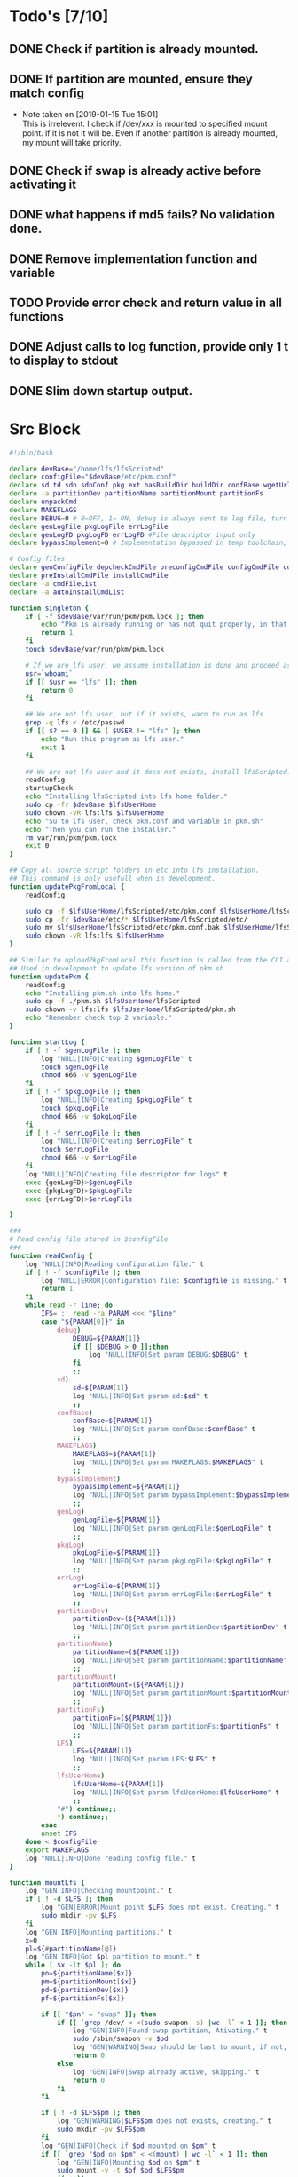* Todo's [7/10]
** DONE Check if partition is already mounted.
** DONE If partition are mounted, ensure they match config
   - Note taken on [2019-01-15 Tue 15:01] \\
     This is irrelevent.
     I check if /dev/xxx is mounted to specified mount point.
     if it is not it will be.
     Even if another partition is already mounted, my mount will take priority.
** DONE Check if swap is already active before activating it
** DONE what happens if md5 fails? No validation done.

** DONE Remove implementation function and variable
** TODO Provide error check and return value in all functions
** DONE Adjust calls to log function, provide only 1 t to display to stdout
** DONE Slim down startup output.
#+STARTUP: hideblocks

* Src Block
#+NAME: Declare
#+BEGIN_SRC bash :eval no :exports code :tangle pkm.sh :tangle-mode (identity #o0755)
  #!/bin/bash

  declare devBase="/home/lfs/lfsScripted"
  declare configFile="$devBase/etc/pkm.conf"
  declare sd td sdn sdnConf pkg ext hasBuildDir buildDir confBase wgetUrl LFS lfsUserHome
  declare -a partitionDev partitionName partitionMount partitionFs
  declare unpackCmd
  declare MAKEFLAGS
  declare DEBUG=0 # 0=OFF, 1= ON, debug is always sent to log file, turn on make is print to stdOut
  declare genLogFile pkgLogFile errLogFile
  declare genLogFD pkgLogFD errLogFD #File descriptor input only
  declare bypassImplement=0 # Implementation bypassed in temp toolchain, we do not use fakeroot.

  # Config files
  declare genConfigFile depcheckCmdFile preconfigCmdFile configCmdFile compileCmdFile checkCmdFile
  declare preInstallCmdFile installCmdFile
  declare -a cmdFileList
  declare -a autoInstallCmdList
#+END_SRC

#+NAME: Singleton
#+BEGIN_SRC bash :eval no :exports code :tangle pkm.sh :tangle-mode (identity #o0755)
  function singleton {
      if [ -f $devBase/var/run/pkm/pkm.lock ]; then
          echo "Pkm is already running or has not quit properly, in that case, remove $devBase/var/run/pkm/pkm.lock" t
          return 1
      fi
      touch $devBase/var/run/pkm/pkm.lock

      # If we are lfs user, we assume installation is done and proceed as normal.
      usr=`whoami`
      if [[ $usr == "lfs" ]]; then
          return 0
      fi

      ## We are not lfs user, but if it exists, warn to run as lfs
      grep -q lfs < /etc/passwd
      if [[ $? == 0 ]] && [ $USER != "lfs" ]; then
          echo "Run this program as lfs user."
          exit 1
      fi

      ## We are not lfs user and it does not exists, install lfsScripted.
      readConfig
      startupCheck
      echo "Installing lfsScripted into lfs home folder."
      sudo cp -fr $devBase $lfsUserHome
      sudo chown -vR lfs:lfs $lfsUserHome
      echo "Su to lfs user, check pkm.conf and variable in pkm.sh"
      echo "Then you can run the installer."
      rm var/run/pkm/pkm.lock
      exit 0
  }
#+END_SRC

#+NAME: updatePkgFromLocal
#+BEGIN_SRC bash :eval no :exports code :tangle pkm.sh :tangle-mode (identity #o0755)
  ## Copy all source script folders in etc into lfs installation.
  ## This command is only usefull when in development.
  function updatePkgFromLocal {
      readConfig

      sudo cp -f $lfsUserHome/lfsScripted/etc/pkm.conf $lfsUserHome/lfsScripted/etc/pkm.conf.bak
      sudo cp -fr $devBase/etc/* $lfsUserHome/lfsScripted/etc/
      sudo mv $lfsUserHome/lfsScripted/etc/pkm.conf.bak $lfsUserHome/lfsScripted/etc/pkm.conf
      sudo chown -vR lfs:lfs $lfsUserHome
  }
#+END_SRC

#+NAME: updatePkm
#+BEGIN_SRC bash :eval no :exports code :tangle pkm.sh :tangle-mode (identity #o0755)
  ## Similar to uploadPkgFromLocal this function is called from the CLI arg passed to pkm.sh
  ## Used in development to update lfs version of pkm.sh
  function updatePkm {
      readConfig
      echo "Installing pkm.sh into lfs home."
      sudo cp -f ./pkm.sh $lfsUserHome/lfsScripted
      sudo chown -v lfs:lfs $lfsUserHome/lfsScripted/pkm.sh
      echo "Remember check top 2 variable."
  }
#+END_SRC

#+NAME: startLog
#+BEGIN_SRC bash :eval no :exports code :tangle pkm.sh :tangle-mode (identity #o0755)
  function startLog {
      if [ ! -f $genLogFile ]; then
          log "NULL|INFO|Creating $genLogFile" t
          touch $genLogFile
          chmod 666 -v $genLogFile
      fi
      if [ ! -f $pkgLogFile ]; then
          log "NULL|INFO|Creating $pkgLogFile" t
          touch $pkgLogFile
          chmod 666 -v $pkgLogFile
      fi
      if [ ! -f $errLogFile ]; then
          log "NULL|INFO|Creating $errLogFile" t
          touch $errLogFile
          chmod 666 -v $errLogFile
      fi
      log "NULL|INFO|Creating file descriptor for logs" t
      exec {genLogFD}>$genLogFile
      exec {pkgLogFD}>$pkgLogFile
      exec {errLogFD}>$errLogFile

  }
#+END_SRC

#+NAME: readConfig
#+BEGIN_SRC bash :eval no :exports code :tangle pkm.sh :tangle-mode (identity #o0755)
  ###
  # Read config file stored in $configFile
  ###
  function readConfig {
      log "NULL|INFO|Reading configuration file." t
      if [ ! -f $configFile ]; then
          log "NULL|ERROR|Configuration file: $configfile is missing." t
          return 1
      fi
      while read -r line; do
          IFS=':' read -ra PARAM <<< "$line"
          case "${PARAM[0]}" in
              debug)
                  DEBUG=${PARAM[1]}
                  if [[ $DEBUG > 0 ]];then
                      log "NULL|INFO|Set param DEBUG:$DEBUG" t
                  fi
                  ;;
              sd)
                  sd=${PARAM[1]}
                  log "NULL|INFO|Set param sd:$sd" t
                  ;;
              confBase)
                  confBase=${PARAM[1]}
                  log "NULL|INFO|Set param confBase:$confBase" t
                  ;;
              MAKEFLAGS)
                  MAKEFLAGS=${PARAM[1]}
                  log "NULL|INFO|Set param MAKEFLAGS:$MAKEFLAGS" t
                  ;;
              bypassImplement)
                  bypassImplement=${PARAM[1]}
                  log "NULL|INFO|Set param bypassImplement:$bypassImplement" t
                  ;;
              genLog)
                  genLogFile=${PARAM[1]}
                  log "NULL|INFO|Set param genLogFile:$genLogFile" t
                  ;;
              pkgLog)
                  pkgLogFile=${PARAM[1]}
                  log "NULL|INFO|Set param pkgLogFile:$pkgLogFile" t
                  ;;
              errLog)
                  errLogFile=${PARAM[1]}
                  log "NULL|INFO|Set param errLogFile:$errLogFile" t
                  ;;
              partitionDev)
                  partitionDev=(${PARAM[1]})
                  log "NULL|INFO|Set param partitionDev:$partitionDev" t
                  ;;
              partitionName)
                  partitionName=(${PARAM[1]})
                  log "NULL|INFO|Set param partitionName:$partitionName" t
                  ;;
              partitionMount)
                  partitionMount=(${PARAM[1]})
                  log "NULL|INFO|Set param partitionMount:$partitionMount" t
                  ;;
              partitionFs)
                  partitionFs=(${PARAM[1]})
                  log "NULL|INFO|Set param partitionFs:$partitionFs" t
                  ;;
              LFS)
                  LFS=${PARAM[1]}
                  log "NULL|INFO|Set param LFS:$LFS" t
                  ;;
              lfsUserHome)
                  lfsUserHome=${PARAM[1]}
                  log "NULL|INFO|Set param lfsUserHome:$lfsUserHome" t
                  ;;
              "#") continue;;
              ,*) continue;;
          esac
          unset IFS
      done < $configFile
      export MAKEFLAGS
      log "NULL|INFO|Done reading config file." t
  }
#+END_SRC

#+NAME: mountLfs
#+BEGIN_SRC bash :eval no :exports code :tangle pkm.sh :tangle-mode (identity #o0755)
  function mountLfs {
      log "GEN|INFO|Checking mountpoint." t
      if [ ! -d $LFS ]; then
          log "GEN|ERROR|Mount point $LFS does not exist. Creating." t
          sudo mkdir -pv $LFS
      fi
      log "GEN|INFO|Mounting partitions." t
      x=0
      pl=${#partitionName[@]}
      log "GEN|INFO|Got $pl partition to mount." t
      while [ $x -lt $pl ]; do
          pn=${partitionName[$x]}
          pm=${partitionMount[$x]}
          pd=${partitionDev[$x]}
          pf=${partitionFs[$x]}

          if [[ "$pn" = "swap" ]]; then
              if [[ `grep /dev/ < <(sudo swapon -s) |wc -l` < 1 ]]; then
                  log "GEN|INFO|Found swap partition, Ativating." t
                  sudo /sbin/swapon -v $pd
                  log "GEN|WARNING|Swap should be last to mount, if not, next partition will not be mounted." t
                  return 0
              else
                  log "GEN|INFO|Swap already active, skipping." t
                  return 0
              fi
          fi

          if [ ! -d $LFS$pm ]; then
              log "GEN|WARNING|$LFS$pm does not exists, creating." t
              sudo mkdir -pv $LFS$pm
          fi
          log "GEN|INFO|Check if $pd mounted on $pm" t
          if [[ `grep "$pd on $pm" < <(mount) | wc -l` < 1 ]]; then
              log "GEN|INFO|Mounting $pd on $pm" t
              sudo mount -v -t $pf $pd $LFS$pm
              ((x++))
          else
              log "GEN|INFO|$pd already mounted on $pm, skipping." t
              ((x++))
          fi
      done
      return 0
  }

#+END_SRC

#+NAME: checkSources
#+BEGIN_SRC bash :eval no :exports code :tangle pkm.sh :tangle-mode (identity #o0755)
  function checkSources {
      log "GEN|INFO|Checking if source directory $sd exists." t
      if [ ! -d $sd ]; then
          log "GEN|WARNING|Source directory $sd does not exists, creating." t
          sudo mkdir -vp $sd
          sudo chmod -v a+wt $sd
      fi
      log "GEN|INFO|Done." t

      log "GEN|INFO|Do we have wget.list?" t
      if [ ! -f $confBase/wget.list ]; then
          log "GEN|WARNING|wget.list not found, fetching." t
          sudo wget  -O $confBase/wget.list -v "http://www.linuxfromscratch.org/lfs/view/stable/wget-list"
      fi
      log "GEN|INFO|Do we have md5sums?" t
      if [ ! -f $confBase/md5sums ]; then
          log "GEN|WARNING|md5sums not found, fetching." t
          sudo wget  -O $confBase/md5sums -v "http://www.linuxfromscratch.org/lfs/view/stable/md5sums"
      fi

      log "GEN|INFO|Checking source packages." t
      for line in `cat $confBase/wget.list`; do
          fn=$(basename $line)
          log "GEN|INFO|Checking for $fn"
          if [ ! -f $sd/$fn ]; then
              log "GEN|INFO|$fn not found, fetching." t
              if [[ $DEBUG > 0 ]]; then
                  sudo wget -v $line -O $sd/$fn
              else
                  sudo wget -v $line -O $sd/$fn >/dev/null
              fi
          fi
      done
      # Touch dummy pkg
      if [ ! -e $sd/versionCheck.tar.xz ]; then
          log "GEN|INFO|Creating dummy packages" t
          sudo touch $sd/versionCheck.tar.xz
      fi
      log "GEN|INFO|Checking md5." t
      pushd $sd >/dev/null
      ## Validation on the md5 results needed.
      if [[ $DEBUG > 0 ]]; then
          sudo md5sum -c $confBase/md5sums
      else
          sudo md5sum -c $confBase/md5sums > /dev/null
          if [[ $? > 0 ]]; then
              log "GEN|FATAL|Source md5sum check failed. Check logs for details." t
              popd > /dev/null
              quitPkm 1
          fi
      fi
      popd >/dev/null
  }

#+END_SRC

#+NAME: checkLfsUser
#+BEGIN_SRC bash :eval no :exports code :tangle pkm.sh :tangle-mode (identity #o0755)
  function checkLfsUser {
      log "GEN|INFO|Checking LFS group & user." t
      grep -q lfs < /etc/group
      if [[ $? > 0 ]];then
          log "GEN|WARNING|lfs group not found. Fixing." t
          sudo groupadd lfs
      fi

      grep -q lfs < /etc/passwd
      if [[ $? > 0 ]];then
          log "GEN|WARNING|lfs user not found. Fixing." t
          sudo useradd -s /bin/bash -g lfs -d $lfsUserHome -m -k $devBase/etc/lfsHomeSkel lfs
          log "GEN|INFO|Set password for lfs user." t
          sudo passwd lfs
          log "GEN|INFO|Checking lfs user environment." t
      fi

  }

#+END_SRC

#+NAME: checkStructPerm
#+BEGIN_SRC bash :eval no :exports code :tangle pkm.sh :tangle-mode (identity #o0755)
  function checkStructPerm {
      log "GEN|INFO|Checking $LFS/tools." t
      if [ ! -d $LFS/tools ]; then
          log "GEN|WARNING|$LFS/tools does not exists, creating." t
          sudo mkdir -pv $LFS/tools
      fi
      if [ ! -h /tools ]; then
          log "GEN|WARNING|/tools does not exists, creating." t
          sudo ln -sv $LFS/tools /
      fi
      ### I don't check because maybe a file was downloaded at a later date.
      ### This way we are sure permission are correct.
      log "GEN|INFO|Checking permission and ownership" t
      declare -a toCheck=($LFS/tools $sd $devBase/etc $devBase/var $lfsUserHome)
      for d in ${toCheck[@]}; do
          for file in $d/* -R; do
              if [[ -f $file ]]; then
                  fls=`ls $file`
                  user=`stat -c %U $file`
                  if [[ ! "$user" = "lfs" ]]; then
                      log "GEN|INFO|Fixing ownership of $file." t
                      sudo chown -v lfs:lfs $file
                      sudo chmod g+w -v $file
                  fi
              fi
          done
      done
  }

#+END_SRC

#+NAME: startupCheck
#+BEGIN_SRC bash :eval no :exports code :tangle pkm.sh :tangle-mode (identity #o0755)
  function startupCheck {
      log "GEN|INFO|Checking environment." t
      checkLfsUser
      mountLfs
      checkSources
      checkStructPerm
  }

#+END_SRC

#+NAME: checkInstalled
#+BEGIN_SRC bash :eval no :exports code :tangle pkm.sh :tangle-mode (identity #o0755)
function checkInstalled {
    processCmd "command -v "$1
    if [[ $? > 0 ]]; then
        return 1
    fi
    return 0
}
#+END_SRC

#+NAME: checkLibInstalled
#+BEGIN_SRC bash :eval no :exports code :tangle pkm.sh :tangle-mode (identity #o0755)
function checkLibInstalled {
    sudo ldconfig -p | grep $1
    if [[ $? > 0 ]]; then
        return 1
    fi
    return 0
}
#+END_SRC

#+NAME: getVersion
#+BEGIN_SRC bash :eval no :exports code :tangle pkm.sh :tangle-mode (identity #o0755)
function getVersion {
    reqCmd="$1"
    log "GEN|INFO|Getting version of "$reqCmd t
    ### I redirect 2>&1 because bzip2 returns its version through stderr
    ### I pipe to sed to remove empty lines, perl version start with one.
    # if [[ "$1" == "bzip2" ]]; then
    #     return 0
    # fi
    cmdVersion=`$1 --version 2>&1  | sed '/^$/d' |head -n1 | egrep -o "([0-9]{1,}\.)+[0-9]{1,}"`
    if [[ $? > 0 ]]; then
        log "PKG|WARNING|Unable to fetch version, attempting another way." t
        cmdVersion=`$1 -version 2>&1  | sed '/^$/d' |head -n1 | egrep -o "([0-9]{1,}\.)+[0-9]{1,}"`
        if [[ $? > 0 ]]; then
            log "PKG|ERROR|Could not find version for $1." t
            return 1
        fi
    fi
    log "PKG|INFO|Found version: $cmdVersion." t
    log "GEN|INFO|Removing all non numeric character." t
    cmdVersion=$(echo $cmdVersion | sed 's/[^0-9]*//g')
    log "GEN|INFO|cmdVersion: $cmdVersion." t
    eval "$2=$cmdVersion"
    return $?
}
#+END_SRC

#+NAME: verComp
#+BEGIN_SRC bash :eval no :exports code :tangle pkm.sh :tangle-mode (identity #o0755)
function vercomp {
    declare cp='>='; ## Default comparator if not provided
    if [[ $3 ]]; then
        cp=$3
    fi
    log  "GEN|INFO|Comparing version: $1 $cp $2" t
    if [[ $1 == $2 ]]; then
        return 0
    fi
    local IFS=.
    local i installedVer=($1) neededVer=($2) iv nv
    ivCount=0
    nvCount=0
    nvPad=0
    ivPad=0
    for (( i=0; i<${#installedVer[@]}; i++ )); do
        iv=$iv${installedVer[$i]}
    done

    for (( i=0; i<${#neededVer[@]}; i++ )); do
        nv=$nv${neededVer[$i]}
    done
    iv=$(echo $iv | sed 's/[^0-9]*//g')
    nv=$(echo $nv | sed 's/[^0-9]*//g')
    log "GEN|INFO|Getting count for iv: $iv" t
    ivCount=${#iv}
    log "GEN|INFO|Getting count for mv: $nv" t
    nvCount=${#nv}
    log "GEN|INFO|nv: $nv" t
    log "GEN|INFO|iv: $iv" t
    log "GEN|INFO|ivCount: $ivCount" t
    log "GEN|INFO|nvCount: $nvCount" t
    if [ $ivCount -lt $nvCount ]; then
        ivPad=$(( $nvCount - $ivCount ))
        log "GEN|INFO|ivPad: $ivPad" t
    elif [ $nvCount -lt $ivCount ]; then
        nvPad=$(( $ivCount - $nvCount ))
        log "GEN|INFO|nvPad: $nvPad" t
    else
        log "GEN|INFO|No padding needed" t
    fi
    for (( i=0; i<$nvPad; i++ )); do
        nv=$nv"0"
    done
    for (( i=0; i<$ivPad; i++ )); do
        iv=$iv"0"
    done

    log "GEN|INFO|iv: $iv nv: $nv" t
    unset ivCount nvCount nvPad ivPad i
    case "$cp" in
        ">")
            if [[ $iv > $nv ]]; then
                return 0
            fi
            ;;
        "<")
            if [[ $iv < $nv ]]; then
                return 0
            fi
            ;;
        "="|"==")
            if [[ $iv == $nv ]]; then
                return 0
            fi
            ;;
        ">=")
            if (( $iv >= $nv )); then
                return 0
            fi
            ;;
        "<=")
            if (( $iv <= $nv )); then
                return 0
            fi
            ;;
        *)
            log "{GEN,ERR}|ERROR|Unknown comparator in checkVersion." t
            return 1
            ;;
    esac

    return 1
}

#+END_SRC

#+NAME: dumpEnv
#+BEGIN_SRC bash :eval no :exports code :tangle pkm.sh :tangle-mode (identity #o0755)
function dumpEnv {
printf "\e[1mEnvironment Var:\e[0m
\e[34mDEBUG: \e[32m$DEBUG
\e[34msd: \e[32m$sd
\e[34msdn: \e[32m$sdn
\e[34mtf: \e[32m$tf
\e[34msdnConf: \e[32m$sdnConf
\e[34mext: \e[32m$ext
\e[34mhasBuildDir: \e[32m$hasBuildDir
\e[34mMAKEFLAGS: \e[32m$MAKEFLAGS
\e[34mbuildDir: \e[32m$buildDir
\e[34mLFS: \e[32m$LFS
\e[34mconfigFile: \e[32m$configFile
\e[34mconfBase: \e[32m$confBase
\e[34mgenLog: \e[32m$genLogFile
\e[34mgenLogFD: \e[32m$genLogFD
\e[34mpkgLog: \e[32m$pkgLogFile
\e[34mpkgLogFD: \e[32m$pkgLogFD
\e[34mimpLog: \e[32m$impLogFile
\e[34mimpLogFD: \e[32m$impLogFD
\e[34merrLog: \e[32m$errLogFile
\e[34merrLogFD: \e[32m$errLogFD\e[0m\n"
}
#+END_SRC

#+NAME: log
#+BEGIN_SRC bash :eval no :exports code :tangle pkm.sh :tangle-mode (identity #o0755)
  ###
  # Params "FDs|LEVEL|MESSAGE" PRINTtoSTDOUT
  # FDs define 1 or more file descriptor to send the message to. Possible option: GEN,PKGERR
  #
  # GEN for general log, this log is active when debug is off. Contains general message about progress and results
  # PKG Used to log details when debug is on. contains logs from fetching packages  up to installation.
  # ERR Used when debug is on to store details abouthe error
  # NOTE: More the 1 FD per call can be provided: log "{GEN,ERR}|...."
  # PRINTtoSTDOUT when set, also printhe message to stdout
  ###
  function log {
      declare LEVEL COLOR MSG M CALLER
      declare -a FDs # Array of file descriptor where messages needs to be redirected to.
      MSGEND="\e[0m" ## Clear all formatting

      ## Setting up file descriptor destination
      IFS='|' read -ra PARTS <<< $1
      case "${PARTS[0]}" in
          \{*)
              IFS=',' read -ra DEST <<< ${PARTS[0]}
              i=0
              while [[ $i < ${#DEST[@]} ]]; do
                  t="${DEST[$i]}"
                  t="${t/\}}"
                  t="${t/\{}"
                  case "$t" in
                      GEN) FDs+=($genLogFD);;
                      PKG) FDs+=($pkgLogFD);;
                      ERR) FDs+=($errLogFD);;
                  esac
                  ((i++))
              done
              IFS='|'
              ;;
          GEN) FDs+=($genLogFD);;
          PKG) FDs+=($pkgLogFD);;
          ERR) FDs+=($errLogFD);;
          NULL|*) FDs+=();;
      esac

      ### Set color formatting
      case "${PARTS[1]}" in
          INFO)
              LEVEL=INFO
              COLOR="\e[35m"
              ;;
          WARNING)
              LEVEL=WARNING
              COLOR="\e[33m"
              ;;
          ERROR)
              LEVEL=ERROR
              COLOR="\e[31m"
              ;;
          FATAL)
              LEVEL=FATAL
              COLOR="\e[31m"
              ;;
      esac

      ### Append message provided by caller
      M="${PARTS[2]}"
      if [[ "$M" = "" ]]; then
          log "NULL|ERROR|Empty log message?!?!" t
      fi

      if [ $sdn ]; then
          caller="\e[32m"$pkg"\e[0m "
          callerLog=$pkg
      else
          callerLog="NONE"
          caller="\e[32mNONE\e[0m "
      fi
      MSG=$COLOR$LEVEL" - "$caller":"$COLOR$M$MSGEND ## Full message string
      LOGMSG=$LEVEL" - "$callerLog":"$M
      if [[ $DEBUG > 0 ]]; then
          MSG="\e[33mDEBUG\e[0m - "$MSG
      fi

      ### If $debug is set
      if [[ $debug > 0 ]]; then
          if [[ ! $FDs ]]; then
              ## There is no file descriptor setup, printo stdOut and bail
              echo -e "NO_DESTINATION -- "$MSG
              unset IFS FDs LEVEL COLOR MSG M MSGEND i CALLER
              return
          fi
          i=0
          displayOnce=0
          while [[ $i < ${#FDs[@]} ]]; do
              echo $LOGMSG >&${FDs[$i]}
              ((i++))
          done
      fi

      # Printo stdOut
      if [[ $2 ]]; then
          echo -e $MSG
      fi

      unset IFS FDs LEVEL COLOR MSG M MSGEND i CALLER
      return 0
  }

#+END_SRC

#+NAME: fetchPkg
#+BEGIN_SRC bash :eval no :exports code :tangle pkm.sh :tangle-mode (identity #o0755)
function fetchPkg {
while read -r line; do
echo $line
IFS=':' read -ra PARAM <<< "$line"
case "${PARAM[0]}" in
esac
unset IFS
done < $configFile

if [[ "$wgetUrl" = "" ]]; then
log "{GEN,ERR}|ERROR|No url provided. Adjust config file." t
return
fi
}
#+END_SRC

#+NAME: loadPkg
#+BEGIN_SRC bash :eval no :exports code :tangle pkm.sh :tangle-mode (identity #o0755)
function loadPkg {
    if [[ ! "$pkg" == "" ]]; then
        log "GEN|INFO|Unloading previous package from memory." true
        unloadPkg
    fi
    promptUser "Which package?"
    read pkg
    if [[ "$pkg" == "" ]]; then
        log "ERR|INFO|Empty package provided..."
        return
    fi
    if [ ! -d $confBase/$pkg ]; then
        declare -a foundFiles
        for file in `find $confBase -maxdepth 1 -type d -iname "$pkg*"`; do
            promptUser "FoundFiles: $file\n Use it? Y/n"
            read u
            case $u in
                [nN])
                    continue
                    ;;
                [yY]|*)
                    log "GEN|INFO|Using: $file" t
                    pkg=$(basename $file)
                    if [ ! -d $confBase/$pkg ]; then
                        log "ERR|FATAL|Could not find $pkg after finding it????" true
                        return
                    fi
                    break
                    ;;
            esac
        done
        if [ ! -d $confBase/$pkg ]; then
            log "ERR|FATAL|No package found for $pkg." true
            return
        fi
    fi
    sdnConf=$confBase/$pkg
    log "PKG|INFO|sdnConf set: $sdnConf." t
    genConfigFile="$sdnConf/$pkg.conf"
    log "PKG|INFO|genConfigFile set: $genConfigFile." t
    if [ ! -f $genConfigFile ]; then
        log "ERR|ERROR|Package general config file missing" t
        return
    fi

    log "GEN|INFO|Reading config file into variables" t
    while read -r line; do
        IFS=':' read -ra PARAM <<< "$line"
        case "${PARAM[0]}" in
            tf)
                log "PKG|INFO|tf: ${PARAM[1]}" t
                tf=${PARAM[1]}
                ;;
            sdn)
                log "PKG|INFO|sdn: ${PARAM[1]}" t
                sdn=${PARAM[1]}
                ;;
            sd)
                log "PKG|INFO|sd: ${PARAM[1]}" t
                sd=${PARAM[1]}
                ;;
            hasBuildDir)
                log "PKG|INFO|hasBuildDir: ${PARAM[1]}" t
                hasBuildDir=${PARAM[1]}
                ;;
            bypassImplement)
                log "PKG|INFO|bypassImplement: ${PARAM[1]}" t
                bypassImplement=${PARAM[1]}
                ;;
            tasks)
                log "PKG|INFO|Loading tasks list." t
                IFS=',' read -ra TASK <<< "${PARAM[1]}"
                x=0
                while [[ $x < ${#TASK[@]} ]]; do
                    log "PKG|INFO|Adding ${TASK[$x]}." t
                    autoInstallCmdList+=(${TASK[$x]})
                    ((x++))
                done
                IFS=':'
                ;;
            DEBUG) DEBUG=${PARAM[1]};;
            *) log "{GEN,ERR}|ERROR|Unknow params: ${PARAMS[1]}" t;;
        esac
        unset IFS
    done < $genConfigFile


    log "GEN|INFO|Check if source package exists: $sd/$tf" t
    # Check if source package exists
    if [ ! -f $sd/$tf ]; then
        log "{GEN,ERR}|WARNING|Package $tf not found in source $sd, creating." t
        processCmd " install -vm664 $devBase/sources/$tf $sd/$tf"
        return
    fi

    ext="${tf##*.}"
    log "PKG|INFO|Extension established: $ext" t
    log "PKG|INFO|Calling setCmdFileList." t
    setCmdFileList
    if [ $hasBuildDir -lt 1 ]; then
        buildDir=$sd/$sdn/build
        log "GEN|INFO|Checking if build dir: $buildDir exists." t
        if [ ! -d "$builDir" ]; then
            log "GEN|WARNING|Build directory flag set, but dir does not exist, creating..." t
            install -vdm755 $buildDir
        fi
    else
        buildDir=$sd/$sdn
    fi
    log "PKG|INFO|buildDir set: $buildDir." t
    ### Not needed with the new pipe logs.
    #    logDir="/var/log/pkm/$sdn"
    #    log "GEN|INFO|Checking log directorie: $ld" t
    #    if [ ! -d "$logDir" ]; then
    #        log "{GEN,ERR}|WARNING|Package log directory not found, creating." true
    #        mkdir $logDir
    #    fi

    # Adjusting the unpack commands
    log "GEN|INFO|Adjusting unpack command." t
    if [[ "$ext" == "xz" ]]; then
        unpackCmd="tar xvf $tf"
    elif [[ "$ext" == "gz" ]]; then
        unpackCmd="tar xvfz $tf"
    elif [[ "$ext" == "gzip" ]]; then
        unpackCmd="tar xvfz $tf"
    elif [[ "$ext" == "bz2" ]]; then
        unpackCmd="tar xvfj $tf"
    elif [[ "$ext" == "tgz" ]]; then
        unpackCmd="tar xvfz $tf"
    else
        log "ERR|FATAL|Unknown package unpack method." true
        return
    fi
    log "PKG|INFO|unpackCmd set: $unpackCmd." t
}

#+END_SRC

#+NAME: unloadPkg
#+BEGIN_SRC bash :eval no :exports code :tangle pkm.sh :tangle-mode (identity #o0755)
function unloadPkg {
unset -v pkg sdnConf tf sdn hasBuildDir buildDir ld ext unpackCmd banner genConfigFile depcheckCmdFile preconfigCmdFile configCmdFile compileCmdFile checkCmdFile preInstallCmdFile installCmdFile preImplementCmdFile postImplementCmdFile cmdFileList preconfigCmd configCmd compileCmd checkCmd preInstallCmd installCmd preImplementCmd postImplementCmd autoInstallCmdList
isImplemented=1
}
#+END_SRC

#+NAME: unpack
#+BEGIN_SRC bash :eval no :exports code :tangle pkm.sh :tangle-mode (identity #o0755)
  function unpack {
        log "{GEN,PKG}|INFO|Unpacking source code $tf" t

      if [ ! -f $sd/$tf ]; then
          log "{GEN,PKG,ERR}|FATAL|$tf not found." t
          return 1
      fi

      log "PKG|INFO|Running Cmd: $unpackCmd" t
      pushd $sd > /dev/null
      if [[ $? > 0 ]]; then
          log "{GEN,PKG,ERR}|FATAL|pushd to $sd failed." t
          return 2
      fi
      processCmd "${unpackCmd}"
      if [ $hasBuildDir == 0 ] && [ ! -d $sd/$sdn/build ]; then
          log "PKG|INFO|Creating build directory" t
          processCmd "install -olfs -glfs -vdm755 $sd/$sdn/build"
      fi

      log "{GEN,PKG}|INFO|Done." t
      popd > /dev/null 2>&1
  }
#+END_SRC

#+NAME: autoInstall
#+BEGIN_SRC bash :eval no :exports code :tangle pkm.sh :tangle-mode (identity #o0755)
function autoInstall {
    log "GEN|INFO|AutoInstall: Will be running the following tasks:"
    i=0
    while [[ $i < ${#autoInstallCmdList[@]} ]]; do
        echo "${autoInstallCmdList[$i]}"
        ((i++))
    done
    promptUser "Do you wanto start now?"
    read y
    case $y in
        [nN])
            return
            ;;
        [yY]|*)
            runAutoInstall
            ;;
    esac
}

#+END_SRC

#+NAME: runAutoInstall
#+BEGIN_SRC bash :eval no :exports code :tangle pkm.sh :tangle-mode (identity #o0755)
function runAutoInstall {
    i=0
    while [[ $i < ${#autoInstallCmdList[@]} ]]; do
        f=${autoInstallCmdList[$i]}
        fbase=$(basename $f)
        echo "$fbase"
        if [ "$fbase" = "postImplement" ]; then
            if [[ $bypassImplement > 0 ]]; then
                log "GEN|INFO|Post Implement detected, running Implement first." true
                implementPkg
                isImplemented=0
            else
                log "GEN|INFO|Post Implement detected, and bypass Implement flag is set." true
            fi
        fi
        log "GEN|INFO|Sourcing $f." true
        evalPrompt $fbase
        res=$?
        if [[ $res > 0 ]]; then
            log "{PKG,ERR}|ERROR|Error sourcing $f." true
            return $res
        fi
        if [ "$fbase" = "check" ]; then
            promptUser "Just finished checks, verify it. Do I keep going? Y/n"
            read t
            case $t in
                [Nn])
                    return 1
                    ;;
                [Yy]|*)
                    ((i++))
                    continue
                    ;;
            esac
        fi
        ((i++))
    done

    if [[ $isImplemented > 0 ]]; then
        log "{GEN,PKG}|INFO|Implementing pkg." t
        implementPkg
        isImplemented=0
    fi
    cleanup
    return 0
}

#+END_SRC

#+NAME: downloadPkg
#+BEGIN_SRC bash :eval no :exports code :tangle pkm.sh :tangle-mode (identity #o0755)
function downloadPkg {
declare -a urls
done=0
log "GEN|INFO|Downloading packages, enter 1 url per line, finish with empty line." t
while [ $done -lt 1 ];do
read u
if [ "$u" = "" ];then
done=1
continue
fi
urls+=(${u})
done
x=0
if [[ $? > 0 ]]; then
log "{GEN,ERR}|FATAL|Unable to pushd $sd" t
return
fi
log "GEN|INFO|Downloading...." t
while [ $x -lt ${#urls[@]} ]; do
pkg=$(basename ${urls[$x]})
((x++))
done
popd
unset x urls done
}
#+END_SRC

#+NAME: searchPkg
#+BEGIN_SRC bash :eval no :exports code :tangle pkm.sh :tangle-mode (identity #o0755)
function searchPkg {
    # If we can't file the package (source tar), we do a search for the term provided by the user.
    declare -a foundFiles
    for file in `find $sd -maxdepth 1 -type f -iname "$1*"`; do
        promptUser "FoundFiles: $file\n Use it? Y/n"
        read u
        case $u in
            [nN])
                continue
                ;;
            [yY]|*)
                log "GEN|INFO|Using: $file" true
                pkg=$(basename $file)
                log "{GEN,PKG}|INFO|pkg seto $pkg" t
                if [ ! -f $sd/$pkg ]; then
                    log "{GEN,ERR}|FATAL|Could not find $pkg after finding it????" true
                    return
                fi
                break
                ;;
        esac
    done
    if [ ! -f $sd/$pkg ]; then
        log "GEN|WARNING|No package found for $pkg*." true
        promptUser "Do you wanto download? Y/n"
        read u
        case $u in
            [nN])
                pkg="NA"
                return
                ;;
            [yY]|*)
                downloadPkg
                pkg="NA"
                return
                ;;
        esac
    fi
}

#+END_SRC

#+NAME: createSkeleton
#+BEGIN_SRC bash :eval no :exports code :tangle pkm.sh :tangle-mode (identity #o0755)
function createSkeleton {
    if [ -d $sdnConf ]; then
        log "GEN|WARNING|Config Directory exists. Previous configuration file will be left intact." t
        return
    fi
    log "GEN|INFO|Installing $sdnConf" t
    processCmd " install -vdm775 -o lfs -g lfs $sdnConf"

    echo -n "Does the package requires a build directory? y/N "
    read d
    case $d in
        [yY])
            log "GEN|INFO|Adjusting script config for build directory" t
            buildDir="$sd/$sdn/build"
            hasBuildDir=0
            ;;
        *)
            buildDir="$sd/$sdn"
            hasBuildDir=1
            ;;
    esac
    log "GEN|INFO|buildDir seto: $buildDir." t
    log "GEN|INFO|Creating general config file with default values." t
    tconf="tf:$tf\nsdn:$sdn\nhasBuildDir:$hasBuildDir\nbypassImplement:1\ntasks:unpack,implement,cleanup"
    genConfigFile="$sdnConf/$sdn.conf"
    processCmd " touch $genConfigFile"
    processCmd " chmod 666 -v $genConfigFile"
    echo -e $tconf > "${genConfigFile}"

    cmdArrLen=${#cmdFileList[@]}
    log "GEN|INFO|Installing configuration files." t
    processCmd "install -g lfs -o lfs -m664 -v $confBase/templates/* $sdnConf/"
    log "GEN|INFO|Done." t

}

#+END_SRC

#+NAME: prepPkg
#+BEGIN_SRC bash :eval no :exports code :tangle pkm.sh :tangle-mode (identity #o0755)
function prepPkg {
    unloadPkg
    promptUser "Package name?"
    read -e inputPkg
    if [ "$inputPkg" = "" ]; then
        log "GEN|INFO|Empty package provided." t
        return
    fi
    log "GEN|INFO|Searching for $pkg." t
    searchPkg $inputPkg
    if [ "$pkg" = "NA" ]; then
        log "GEN|WARNING|Not found in search. If you just downloaded file, this message is normal." t
        return
    fi
    log "GEN|INFO|Pkg: $pkg found." t
    tf=$pkg
    log "GEN|INFO|tf: $tf" t
    ext="${tf##*.}"
    log "GEN|INFO|ext:$ext" t
    local unpackOpt
    if [[ "$ext" == "xz" ]]; then
        unpackOpt="-tf"
    elif [[ "$ext" == "gz" ]]; then
        unpackOpt="-tfz"
    elif [[ "$ext" == "gzip" ]]; then
        unpackOpt="-tfz"
    elif [[ "$ext" == "bz2" ]]; then
        unpackOpt="-tfj"
    elif [[ "$ext" == "tgz" ]]; then
        unpackOpt="-tfz"
    fi
    log "GEN|INFO|Establishing sdn..." t
    sdn=`tar $unpackOpt $sd/$pkg |head -n1 |sed -e 's/\/.*//' | sed -e 's/^\.//' |sed ':a;N;$!ba;s/\n//' |uniq`

    if [[ "$sdn" = "" ]]; then
        sdn=`tar $unpackOpt $sd/$pkg |head -n2 |sed -e 's/\/.*//' | sed -e 's/^\.//' |sed ':a;N;$!ba;s/\n//' |uniq`
        if [[ "$sdn" = "" ]]; then
            log "GEN|WARNING|Unable to set sdn." t
            promptUser "Enter sdn: "
            read sdn
        fi
    fi
    log "GEN|INFO|snd seto: $sdn" t
    sdnConf="$confBase/$sdn"
    log "GEN|INFO|sdnConf seto: $sdnConf" t
    log "GEN|INFO|Calling setCmdFileList" t
    setCmdFileList
    if [[ $? > 0 ]]; then
        log "{GEN,ERR}|ERROR|setCmdFileList returned 1 unable to continue." t
        return 1
    fi
    log "GEN|INFO|setCmdFileList done." t
    log "GEN|INFO|Calling createSkeleton." t
    createSkeleton
    log "GEN|INFO|CreateSkeleton done." t
}

#+END_SRC

#+NAME: processCmd
#+BEGIN_SRC bash :eval no :exports code :tangle pkm.sh :tangle-mode (identity #o0755)
function processCmd {
local cmd=""
for part in $@; do
cmd=$cmd" "$part
done
if [[ $DEBUG = 0 ]]; then
$cmd >&${pkgLogFD} 2>&${errLogFD}
elif [[ $DEBUG = 1 ]]; then
$cmd > >(tee >(cat - >&${pkgLogFD})) 2> >(tee >(cat - >&${errLogFD}) >&2)
fi
return $?
}
#+END_SRC

#+NAME: listCommands
#+BEGIN_SRC bash :eval no :exports code :tangle pkm.sh :tangle-mode (identity #o0755)
function listCommands {
    declare cmd
    COLOR="\e[32]"
    promptUser "Which command?"
    read x
    case $x in
        preconfig | all)
            c="cat $preConfigCmdFile"
            eval $c | tee -a 2>> $ld/${lf[0]}
            ;;
        config | all)
            i=0
            ;;
        compile | all)
            i=0
            ;;
        check | all)
            i=0
            ;;
        preInstall | all)
            i=0
            ;;
        install | all)
            i=0
            ;;
        preImplement | all)
            i=0
            ;;
        postImplement | all)
            i=0
            ;;

    esac


}
#+END_SRC

#+NAME: promptUser
#+BEGIN_SRC bash :eval no :exports code :tangle pkm.sh :tangle-mode (identity #o0755)
function promptUser {
COLOR="\e[37m"
echo -en $COLOR$1" : \e[0m"
}
#+END_SRC

#+NAME: sourceScript
#+BEGIN_SRC bash :eval no :exports code :tangle pkm.sh :tangle-mode (identity #o0755)
function sourceScript {
c=$1
log "GEN|INFO|Sourcing: $c" t
source $c
res=$?
log "GEN|INFO|Sourced $c returned: $res" t
return $res
}
#+END_SRC

#+NAME: cleanup
#+BEGIN_SRC bash :eval no :exports code :tangle pkm.sh :tangle-mode (identity #o0755)
function cleanup {
log "GEN|INFO|Cleaning up source file" t
if [[ $? > 0 ]]; then
log "{GEN,ERR}|FATAL|pushd to $sd failed." t
exit 1
fi

rm -fr $sdn
}
#+END_SRC

#+NAME: quit
#+BEGIN_SRC bash :eval no :exports code :tangle pkm.sh :tangle-mode (identity #o0755)
  function quitPkm {
      declare ret=0
      if [ $1 ]; then ret=$1; fi
      exec {genLogFD}>&-
      exec {pkgLogFD}>&-
      exec {errLogFD}>&-
      unset genLogFile pkgLogFile errLogFile
      unset genLogFD pkgLogFD errLogFD

      if [ -f $devBase/var/run/pkm/pkm.lock ]; then
          log "GEN|INFO|Removing pkm lock." t
          sudo rm -v $devBase/var/run/pkm/pkm.lock
      fi
      exit $ret
  }
#+END_SRC

#+NAME: setCmdFileList
#+BEGIN_SRC bash :eval no :exports code :tangle pkm.sh :tangle-mode (identity #o0755)
function setCmdFileList {
    log "GEN|INFO|Setting up command files list." true
    if [[ "$sdn" = "" ]]; then
        log "{GEN,ERR}|ERROR|sdn is not set." true
        return 1
    fi
    if [ "$sdnConf" == "" ]; then
        log "{GEN,ERR}|ERROR|sdnConf not set." true
        return 1
    fi

    depcheckCmdFile=$sdnConf/depcheck
    preconfigCmdFile=$sdnConf/preconfig
    configCmdFile=$sdnConf/config
    compileCmdFile=$sdnConf/compile
    checkCmdFile=$sdnConf/check
    preInstallCmdFile=$sdnConf/preinstall
    installCmdFile=$sdnConf/install
    preImplementCmdFile=$sdnConf/preimplement
    postImplementCmdFile=$sdnConf/postimplement
    cmdFileList=(
        $depcheckCmdFile
        $preconfigCmdFile
        $configCmdFile
        $compileCmdFile
        $checkCmdFile
        $preInstallCmdFile
        $installCmdFile
        $preImplementCmdFile
        $postImplementCmdFile
    )
    return 0
}

#+END_SRC

#+NAME: listTask
#+BEGIN_SRC bash :eval no :exports code :tangle pkm.sh :tangle-mode (identity #o0755)
function listTask {
i=0
while [[ $i < ${#autoInstallCmdList[@]} ]]; do
echo -n "${autoInstallCmdList[$i]}, "
((i++))
done
echo ""
}
#+END_SRC

#+NAME: evalPrompt
#+BEGIN_SRC bash :eval no :exports code :tangle pkm.sh :tangle-mode (identity #o0755)
  function evalPrompt {
      case $1 in
          listcommands)
              listCommands
              ;;
          fetch)
              fetchPkb
              ;;
          unpack)
              unpack
              ;;
          depcheck)
              log "GEN|INFO|Running dependency check scripts" true
              sourceScript "${depcheckCmdFile}"
              ;;
          preconfig)
              if [ $hasBuildDir -lt 1 ]; then
                  pushd $sd/$sdn > /dev/null
              else
                  pushd $buildDir >/dev/null
              fi
              if [[ $? > 0 ]]; then
                  log "ERR|FATAL|pushd to $buildDir failed." true
                  return 1
              fi
              sourceScript "${preconfigCmdFile}"
              log "GEN|INFO|Running pre-config scripts" true
              popd > /dev/null 2>&1
              ;;
          config)
              log "GEN|INFO|Running config scripts" true
              pushd $buildDir > /dev/null
              if [[ $? > 0 ]]; then
                  log "ERR|FATAL|pushd to $buildDir failed." true
                  return 1
              fi
              sourceScript "${configCmdFile}"
              popd > /dev/null 2>&1
              ;;
          compile)
              log "GEN|INFO|Running compile scripts" true
              pushd $buildDir > /dev/null
              if [[ $? > 0 ]]; then
                  log "ERR|FATAL|pushd to $buildDir failed." true
                  exit 1
              fi
              sourceScript "${compileCmdFile}"
              popd > /dev/null 2>&1
              ;;
          check)
              log "GEN|INFO|Running check scripts" true
              pushd $buildDir > /dev/null
              if [[ $? > 0 ]]; then
                  log "ERR|FATAL|pushd to $buildDir failed." true
                  return 1
              fi
              sourceScript "${checkCmdFile}"
              popd > /dev/null 2>&1
              ;;
          preinstall)
              log "GEN|INFO|Running PreInstall scripts" true
              pushd $buildDir > /dev/null
              if [[ $? > 0 ]]; then
                  log "ERR|FATAL|pushd to $buildDir failed." true
                  return 1
              fi
              sourceScript "${preInstallCmdFile}"
              popd > /dev/null 2>&1
              ;;
          install)
              log "GENINFO|Running install scripts" true
              pushd $buildDir > /dev/null
              if [[ $? > 0 ]]; then
                  log "ERR|FATAL|pushd to $buildDir failed." true
                  return 1
              fi
              sourceScript "${installCmdFile}"
              popd > /dev/null 2>&1
              ;;
          preimplement)
              log "GEN|INFO|Running preImplement scripts" true
              pushd $buildDir > /dev/null
              if [[ $? > 0 ]]; then
                  log "ERR|FATAL|pushd to $buildDir failed." true
                  return 1
              fi
              sourceScript "${preImplementCmdFile}"
              popd > /dev/null 2>&1
              ;;
          implement)
              if [[ $bypassImplement < 1 ]]; then
                  log "{GEN,ERR}|ERROR|bypassImplement flag is set, unable to proceed with implement request." t
                  return 1
              fi
              log "GEN|INFO|Running implement procedure." t
              implementPkg
              ;;
          postimplement)
              log "GEN|INFO|Running PostImplement scripts" true
              pushd $buildDir > /dev/null
              if [[ $? > 0 ]]; then
                  log "ERR|FATAL|pushd to $buildDir failed." true
                  return 1
              fi
              sourceScript "${postImplementCmdFile}"
              popd > /dev/null 2>&1
              ;;
          autoinstall)
              autoInstall
              ;;
          listtask)
              listTask
              ;;
          cleanup)
              cleanup
              ;;
          preppkg)
              prepPkg
              ;;
          loadpkg)
              loadPkg
              ;;
          unloadpkg)
              unloadPkg
              ;;
          backup)
              requestHostBackup
              ;;
          dumpenv)
              dumpEnv
              ;;
          debug)
              if [[ "$2" = "" ]]; then
                  return
              fi
              DEBUG=$2
              ;;
          reload)
              readConfig
              ;;
          quit)
              log "GEN|INFO|Quitting"
              quitPkm
              ;;
          ilsil)
              importLfsScriptedImplementLogs
              ;;
          ,*)
              log "GEN|INFO|Unknown command: $1" t
              ;;
      esac

  }

#+END_SRC

#+NAME: prompt
#+BEGIN_SRC bash :eval no :exports code :tangle pkm.sh :tangle-mode (identity #o0755)
function prompt {
while true; do
promptUser "Input."
read -e command
evalPrompt $command
done
}
#+END_SRC

#+NAME: main
#+BEGIN_SRC bash :eval no :exports code :tangle pkm.sh :tangle-mode (identity #o0755)
## Checking user parameters
for arg in "$@"
do
    case "$arg" in
        --updatePkgFromLocal)
            updatePkgFromLocal
            if [[ $? > 0 ]]; then
                echo "Error happen, check your installation."
                exit 1
            fi
            exit 0
            ;;
        --updatePkm)
            updatePkm
            if [[ $? > 0 ]]; then
                echo "Error happen, check your installation."
                exit 1
            fi
            exit 0
    esac
done




singleton ## Ensure only one instance runs.
if [[ $? > 0 ]]; then
    exit 1
fi
log "NULL|INFO|Starting PKM" t
readConfig
startLog
startupCheck
prompt

#+END_SRC
